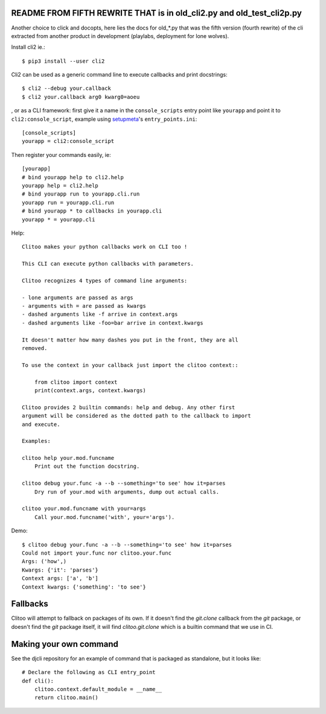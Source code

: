 README FROM FIFTH REWRITE THAT is in old_cli2.py and old_test_cli2p.py
~~~~~~~~~~~~~~~~~~~~~~~~~~~~~~~~~~~~~~~~~~~~~~~~~~~~~~~~~~~~~~~~~~~~~~

Another choice to click and docopts, here lies the docs for old_*.py that was
the fifth version (fourth rewrite) of the cli extracted from another product
in development (playlabs, deployment for lone wolves).

Install cli2 ie.::

    $ pip3 install --user cli2

Cli2 can be used as a generic command line to execute callbacks and print
docstrings::

    $ cli2 --debug your.callback
    $ cli2 your.callback arg0 kwarg0=aoeu

, or as a CLI framework: first give it a name in the
``console_scripts`` entry point like ``yourapp`` and point it to
``cli2:console_script``, example using `setupmeta
<https://github.com/zsimic/setupmeta>`_'s ``entry_points.ini``::

    [console_scripts]
    yourapp = cli2:console_script

Then register your commands easily, ie::

    [yourapp]
    # bind yourapp help to cli2.help
    yourapp help = cli2.help
    # bind yourapp run to yourapp.cli.run
    yourapp run = yourapp.cli.run
    # bind yourapp * to callbacks in yourapp.cli
    yourapp * = yourapp.cli

Help::

    Clitoo makes your python callbacks work on CLI too !

    This CLI can execute python callbacks with parameters.

    Clitoo recognizes 4 types of command line arguments:

    - lone arguments are passed as args
    - arguments with = are passed as kwargs
    - dashed arguments like -f arrive in context.args
    - dashed arguments like -foo=bar arrive in context.kwargs

    It doesn't matter how many dashes you put in the front, they are all
    removed.

    To use the context in your callback just import the clitoo context::

        from clitoo import context
        print(context.args, context.kwargs)

    Clitoo provides 2 builtin commands: help and debug. Any other first
    argument will be considered as the dotted path to the callback to import
    and execute.

    Examples:

    clitoo help your.mod.funcname
        Print out the function docstring.

    clitoo debug your.func -a --b --something='to see' how it=parses
        Dry run of your.mod with arguments, dump out actual calls.

    clitoo your.mod.funcname with your=args
        Call your.mod.funcname('with', your='args').


Demo::

    $ clitoo debug your.func -a --b --something='to see' how it=parses
    Could not import your.func nor clitoo.your.func
    Args: ('how',)
    Kwargs: {'it': 'parses'}
    Context args: ['a', 'b']
    Context kwargs: {'something': 'to see'}

Fallbacks
~~~~~~~~~

Clitoo will attempt to fallback on packages of its own. If it doesn't find the
`git.clone` callback from the `git` package, or doesn't find the `git` package
itself, it will find `clitoo.git.clone` which is a builtin command that we use
in CI.

Making your own command
~~~~~~~~~~~~~~~~~~~~~~~

See the djcli repository for an example of command that is packaged as
standalone, but it looks like::

	# Declare the following as CLI entry_point
	def cli():
	    clitoo.context.default_module = __name__
	    return clitoo.main()
